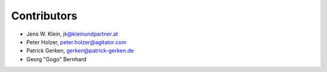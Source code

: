 Contributors
============

- Jens W. Klein, jk@kleinundpartner.at
- Peter Holzer, peter.holzer@agitator.com
- Patrick Gerken, gerken@patrick-gerken.de
- Georg "Gogo" Bernhard

